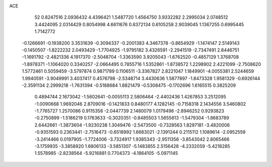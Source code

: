 ACE 
   52
   0.8247516   2.0936432   4.4396421   1.5487720   1.4564750   3.9332282
   2.2995034   2.0748512   3.4424095   2.0314429   0.8054998   4.6611676
   0.8372134   0.6105258   2.9039045   1.1367255   0.6995445   1.7142772
  -0.1266691  -0.1938200   3.3531639  -0.3094337  -0.2001383   4.3467378
  -0.8654929  -1.1474147   2.5149143  -0.1450507  -1.8222232   2.0493429
  -1.7704925  -1.9795182   3.4326591  -2.2941519  -2.7347491   2.8446751
  -1.1691792  -2.4821336   4.1917370  -2.5048704  -1.3363590   3.9205043
  -1.6762520  -0.4857129   1.3768708  -1.8978371  -1.1064020   0.3340257
  -2.0664495   0.7855716   1.5352861  -1.8738572   1.2298902   2.4221099
  -2.7508620   1.5772461   0.5059459  -3.5797874   0.9871789   0.1106511
  -3.3367827   2.8221047   1.1849901  -4.0055381   2.5244659   1.9940591
  -3.9049991   3.4037417   0.4576798  -2.5348714   3.4430636   1.5877897
  -1.8473328   1.9581329  -0.6926144  -2.3591134   2.2999218  -1.7631394
  -0.5188684   1.8821479  -0.5308475  -0.1702696   1.6165515   0.3825209
   0.4894744   2.1673042  -1.5602641  -0.0055113   2.5806464  -2.4402436
   1.4267853   3.2512095  -1.0090668   1.9692046   2.8709016  -0.1421833
   0.8480177   4.1282145  -0.7158318   2.1434556   3.5460802  -1.7765727
   1.2570086   0.9115358  -2.0447739   2.1480079   1.0179496  -2.8946252
   0.9293823  -0.2750899  -1.5186219   0.1763633  -0.3020351  -0.8485503
   1.5655613  -1.5479304  -1.8683789   2.6442661  -1.3873604  -1.9230238
   1.3049476  -2.5473500  -0.7328563   1.8297181  -3.4820006  -0.9351593
   0.2363441  -2.7516473  -0.6518992   1.6683021  -2.1391244   0.2115112
   1.1089614  -2.0952559  -3.2414466   0.0197905  -1.7724006  -3.7324917
   1.9385343  -2.9511356  -3.8543042   2.8065466  -3.1759935  -3.3858920
   1.6806133  -3.5851307  -5.1483855   2.5156428  -4.2332059  -5.4218285
   1.5578985  -2.8238564  -5.9216881   0.7704373  -4.1864105  -5.0971145
